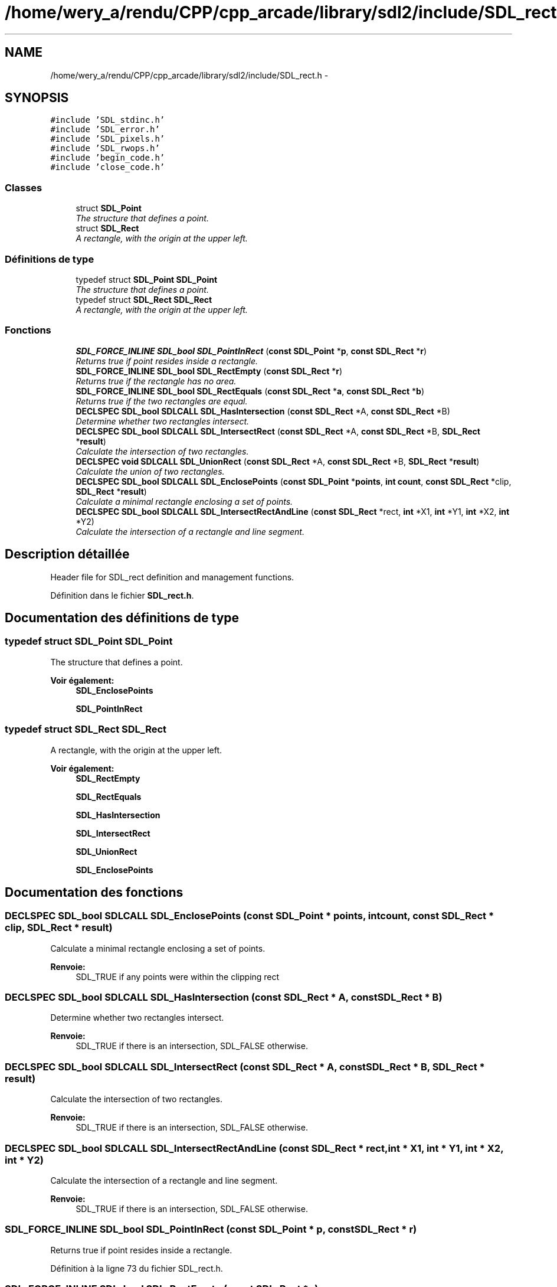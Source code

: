 .TH "/home/wery_a/rendu/CPP/cpp_arcade/library/sdl2/include/SDL_rect.h" 3 "Jeudi 31 Mars 2016" "Version 1" "Arcade" \" -*- nroff -*-
.ad l
.nh
.SH NAME
/home/wery_a/rendu/CPP/cpp_arcade/library/sdl2/include/SDL_rect.h \- 
.SH SYNOPSIS
.br
.PP
\fC#include 'SDL_stdinc\&.h'\fP
.br
\fC#include 'SDL_error\&.h'\fP
.br
\fC#include 'SDL_pixels\&.h'\fP
.br
\fC#include 'SDL_rwops\&.h'\fP
.br
\fC#include 'begin_code\&.h'\fP
.br
\fC#include 'close_code\&.h'\fP
.br

.SS "Classes"

.in +1c
.ti -1c
.RI "struct \fBSDL_Point\fP"
.br
.RI "\fIThe structure that defines a point\&. \fP"
.ti -1c
.RI "struct \fBSDL_Rect\fP"
.br
.RI "\fIA rectangle, with the origin at the upper left\&. \fP"
.in -1c
.SS "Définitions de type"

.in +1c
.ti -1c
.RI "typedef struct \fBSDL_Point\fP \fBSDL_Point\fP"
.br
.RI "\fIThe structure that defines a point\&. \fP"
.ti -1c
.RI "typedef struct \fBSDL_Rect\fP \fBSDL_Rect\fP"
.br
.RI "\fIA rectangle, with the origin at the upper left\&. \fP"
.in -1c
.SS "Fonctions"

.in +1c
.ti -1c
.RI "\fBSDL_FORCE_INLINE\fP \fBSDL_bool\fP \fBSDL_PointInRect\fP (\fBconst\fP \fBSDL_Point\fP *\fBp\fP, \fBconst\fP \fBSDL_Rect\fP *\fBr\fP)"
.br
.RI "\fIReturns true if point resides inside a rectangle\&. \fP"
.ti -1c
.RI "\fBSDL_FORCE_INLINE\fP \fBSDL_bool\fP \fBSDL_RectEmpty\fP (\fBconst\fP \fBSDL_Rect\fP *\fBr\fP)"
.br
.RI "\fIReturns true if the rectangle has no area\&. \fP"
.ti -1c
.RI "\fBSDL_FORCE_INLINE\fP \fBSDL_bool\fP \fBSDL_RectEquals\fP (\fBconst\fP \fBSDL_Rect\fP *\fBa\fP, \fBconst\fP \fBSDL_Rect\fP *\fBb\fP)"
.br
.RI "\fIReturns true if the two rectangles are equal\&. \fP"
.ti -1c
.RI "\fBDECLSPEC\fP \fBSDL_bool\fP \fBSDLCALL\fP \fBSDL_HasIntersection\fP (\fBconst\fP \fBSDL_Rect\fP *A, \fBconst\fP \fBSDL_Rect\fP *B)"
.br
.RI "\fIDetermine whether two rectangles intersect\&. \fP"
.ti -1c
.RI "\fBDECLSPEC\fP \fBSDL_bool\fP \fBSDLCALL\fP \fBSDL_IntersectRect\fP (\fBconst\fP \fBSDL_Rect\fP *A, \fBconst\fP \fBSDL_Rect\fP *B, \fBSDL_Rect\fP *\fBresult\fP)"
.br
.RI "\fICalculate the intersection of two rectangles\&. \fP"
.ti -1c
.RI "\fBDECLSPEC\fP \fBvoid\fP \fBSDLCALL\fP \fBSDL_UnionRect\fP (\fBconst\fP \fBSDL_Rect\fP *A, \fBconst\fP \fBSDL_Rect\fP *B, \fBSDL_Rect\fP *\fBresult\fP)"
.br
.RI "\fICalculate the union of two rectangles\&. \fP"
.ti -1c
.RI "\fBDECLSPEC\fP \fBSDL_bool\fP \fBSDLCALL\fP \fBSDL_EnclosePoints\fP (\fBconst\fP \fBSDL_Point\fP *\fBpoints\fP, \fBint\fP \fBcount\fP, \fBconst\fP \fBSDL_Rect\fP *clip, \fBSDL_Rect\fP *\fBresult\fP)"
.br
.RI "\fICalculate a minimal rectangle enclosing a set of points\&. \fP"
.ti -1c
.RI "\fBDECLSPEC\fP \fBSDL_bool\fP \fBSDLCALL\fP \fBSDL_IntersectRectAndLine\fP (\fBconst\fP \fBSDL_Rect\fP *rect, \fBint\fP *X1, \fBint\fP *Y1, \fBint\fP *X2, \fBint\fP *Y2)"
.br
.RI "\fICalculate the intersection of a rectangle and line segment\&. \fP"
.in -1c
.SH "Description détaillée"
.PP 
Header file for SDL_rect definition and management functions\&. 
.PP
Définition dans le fichier \fBSDL_rect\&.h\fP\&.
.SH "Documentation des définitions de type"
.PP 
.SS "typedef struct \fBSDL_Point\fP  \fBSDL_Point\fP"

.PP
The structure that defines a point\&. 
.PP
\fBVoir également:\fP
.RS 4
\fBSDL_EnclosePoints\fP 
.PP
\fBSDL_PointInRect\fP 
.RE
.PP

.SS "typedef struct \fBSDL_Rect\fP  \fBSDL_Rect\fP"

.PP
A rectangle, with the origin at the upper left\&. 
.PP
\fBVoir également:\fP
.RS 4
\fBSDL_RectEmpty\fP 
.PP
\fBSDL_RectEquals\fP 
.PP
\fBSDL_HasIntersection\fP 
.PP
\fBSDL_IntersectRect\fP 
.PP
\fBSDL_UnionRect\fP 
.PP
\fBSDL_EnclosePoints\fP 
.RE
.PP

.SH "Documentation des fonctions"
.PP 
.SS "\fBDECLSPEC\fP \fBSDL_bool\fP \fBSDLCALL\fP SDL_EnclosePoints (\fBconst\fP \fBSDL_Point\fP * points, \fBint\fP count, \fBconst\fP \fBSDL_Rect\fP * clip, \fBSDL_Rect\fP * result)"

.PP
Calculate a minimal rectangle enclosing a set of points\&. 
.PP
\fBRenvoie:\fP
.RS 4
SDL_TRUE if any points were within the clipping rect 
.RE
.PP

.SS "\fBDECLSPEC\fP \fBSDL_bool\fP \fBSDLCALL\fP SDL_HasIntersection (\fBconst\fP \fBSDL_Rect\fP * A, \fBconst\fP \fBSDL_Rect\fP * B)"

.PP
Determine whether two rectangles intersect\&. 
.PP
\fBRenvoie:\fP
.RS 4
SDL_TRUE if there is an intersection, SDL_FALSE otherwise\&. 
.RE
.PP

.SS "\fBDECLSPEC\fP \fBSDL_bool\fP \fBSDLCALL\fP SDL_IntersectRect (\fBconst\fP \fBSDL_Rect\fP * A, \fBconst\fP \fBSDL_Rect\fP * B, \fBSDL_Rect\fP * result)"

.PP
Calculate the intersection of two rectangles\&. 
.PP
\fBRenvoie:\fP
.RS 4
SDL_TRUE if there is an intersection, SDL_FALSE otherwise\&. 
.RE
.PP

.SS "\fBDECLSPEC\fP \fBSDL_bool\fP \fBSDLCALL\fP SDL_IntersectRectAndLine (\fBconst\fP \fBSDL_Rect\fP * rect, \fBint\fP * X1, \fBint\fP * Y1, \fBint\fP * X2, \fBint\fP * Y2)"

.PP
Calculate the intersection of a rectangle and line segment\&. 
.PP
\fBRenvoie:\fP
.RS 4
SDL_TRUE if there is an intersection, SDL_FALSE otherwise\&. 
.RE
.PP

.SS "\fBSDL_FORCE_INLINE\fP \fBSDL_bool\fP SDL_PointInRect (\fBconst\fP \fBSDL_Point\fP * p, \fBconst\fP \fBSDL_Rect\fP * r)"

.PP
Returns true if point resides inside a rectangle\&. 
.PP
Définition à la ligne 73 du fichier SDL_rect\&.h\&.
.SS "\fBSDL_FORCE_INLINE\fP \fBSDL_bool\fP SDL_RectEmpty (\fBconst\fP \fBSDL_Rect\fP * r)"

.PP
Returns true if the rectangle has no area\&. 
.PP
Définition à la ligne 82 du fichier SDL_rect\&.h\&.
.SS "\fBSDL_FORCE_INLINE\fP \fBSDL_bool\fP SDL_RectEquals (\fBconst\fP \fBSDL_Rect\fP * a, \fBconst\fP \fBSDL_Rect\fP * b)"

.PP
Returns true if the two rectangles are equal\&. 
.PP
Définition à la ligne 90 du fichier SDL_rect\&.h\&.
.SS "\fBDECLSPEC\fP \fBvoid\fP \fBSDLCALL\fP SDL_UnionRect (\fBconst\fP \fBSDL_Rect\fP * A, \fBconst\fP \fBSDL_Rect\fP * B, \fBSDL_Rect\fP * result)"

.PP
Calculate the union of two rectangles\&. 
.SH "Auteur"
.PP 
Généré automatiquement par Doxygen pour Arcade à partir du code source\&.
